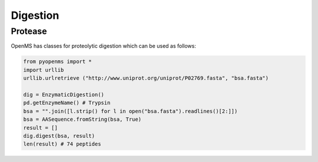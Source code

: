 Digestion
=========

Protease
********

OpenMS has classes for proteolytic digestion which can be used as follows:

.. code-block:: python

    from pyopenms import *
    import urllib
    urllib.urlretrieve ("http://www.uniprot.org/uniprot/P02769.fasta", "bsa.fasta")

    dig = EnzymaticDigestion()
    pd.getEnzymeName() # Trypsin
    bsa = "".join([l.strip() for l in open("bsa.fasta").readlines()[2:]])
    bsa = AASequence.fromString(bsa, True)
    result = []
    dig.digest(bsa, result)
    len(result) # 74 peptides


.. in 2.4 : 
    dig = ProteaseDigestion()
    dig.digest(bsa, result, 1, 0)



